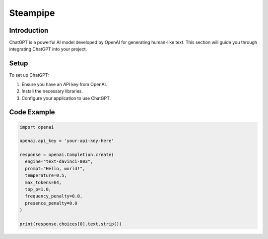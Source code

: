 Steampipe
=======

Introduction
------------

ChatGPT is a powerful AI model developed by OpenAI for generating human-like text. This section will guide you through integrating ChatGPT into your project.

Setup
-----

To set up ChatGPT:

1. Ensure you have an API key from OpenAI.
2. Install the necessary libraries.
3. Configure your application to use ChatGPT.

Code Example
------------

.. code-block:: python

   import openai

   openai.api_key = 'your-api-key-here'

   response = openai.Completion.create(
     engine="text-davinci-003",
     prompt="Hello, world!",
     temperature=0.5,
     max_tokens=64,
     top_p=1.0,
     frequency_penalty=0.0,
     presence_penalty=0.0
   )

   print(response.choices[0].text.strip())
